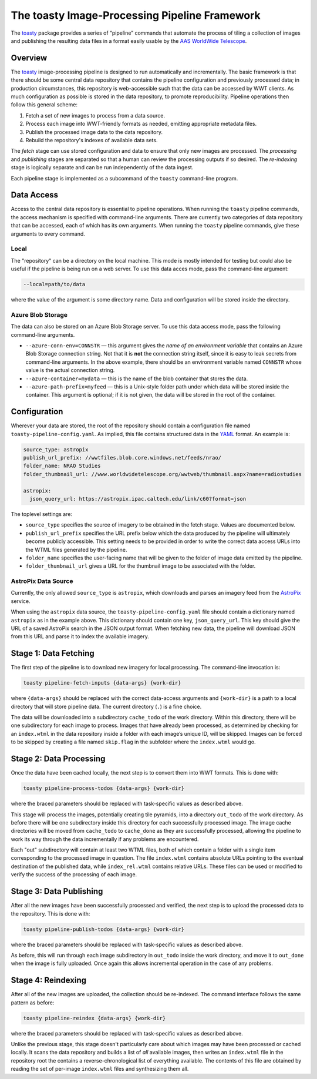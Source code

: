 ==============================================
The toasty Image-Processing Pipeline Framework
==============================================

The toasty_ package provides a series of “pipeline” commands that automate the
process of tiling a collection of images and publishing the resulting data files
in a format easily usable by the `AAS WorldWide Telescope`_.

.. _toasty: https://toasty.readthedocs.io/
.. _AAS WorldWide Telescope: http://worldwidetelescope.org/


Overview
========

The toasty_ image-processing pipeline is designed to run automatically and
incrementally. The basic framework is that there should be some central data
repository that contains the pipeline configuration and previously processed
data; in production circumstances, this repository is web-accessible such that
the data can be accessed by WWT clients. As much configuration as possible is
stored in the data repository, to promote reproducibility. Pipeline operations
then follow this general scheme:

1. Fetch a set of new images to process from a data source.
2. Process each image into WWT-friendly formats as needed, emitting appropriate metadata files.
3. Publish the processed image data to the data repository.
4. Rebuild the repository's indexes of available data sets.

The *fetch* stage can use stored configuration and data to ensure that only
new images are processed. The *processing* and *publishing* stages are
separated so that a human can review the processing outputs if so desired. The
*re-indexing* stage is logically separate and can be run independently of the
data ingest.

Each pipeline stage is implemented as a subcommand of the ``toasty``
command-line program.


Data Access
===========

Access to the central data repository is essential to pipeline operations.
When running the ``toasty`` pipeline commands, the access mechanism is
specified with command-line arguments. There are currently two categories of
data repository that can be accessed, each of which has its own arguments.
When running the ``toasty`` pipeline commands, give these arguments to every
command.

Local
-----

The "repository" can be a directory on the local machine. This mode is mostly
intended for testing but could also be useful if the pipeline is being run on
a web server. To use this data acces mode, pass the command-line argument:

.. code-block::

  --local=path/to/data

where the value of the argument is some directory name. Data and configuration
will be stored inside the directory.

Azure Blob Storage
------------------

The data can also be stored on an Azure Blob Storage server. To use this data access
mode, pass the following command-line arguments.

- ``--azure-conn-env=CONNSTR`` — this argument gives the *name of an
  environment variable* that contains an Azure Blob Storage connection string.
  Not that it is **not** the connection string itself, since it is easy to
  leak secrets from command-line arguments. In the above example, there should
  be an environment variable named ``CONNSTR`` whose value is the actual
  connection string.
- ``--azure-container=mydata`` — this is the name of the blob container that stores
  the data.
- ``--azure-path-prefix=myfeed`` — this is a Unix-style folder path under
  which data will be stored inside the container. This argument is optional;
  if it is not given, the data will be stored in the root of the container.


Configuration
=============

Wherever your data are stored, the root of the repository should contain a
configuration file named ``toasty-pipeline-config.yaml``. As implied, this file
contains structured data in the `YAML <https://yaml.org/>`_ format. An example is:

.. code-block:: YAML

   source_type: astropix
   publish_url_prefix: //wwtfiles.blob.core.windows.net/feeds/nrao/
   folder_name: NRAO Studies
   folder_thumbnail_url: //www.worldwidetelescope.org/wwtweb/thumbnail.aspx?name=radiostudies

   astropix:
     json_query_url: https://astropix.ipac.caltech.edu/link/c60?format=json

The toplevel settings are:

- ``source_type`` specifies the source of imagery to be obtained in the fetch
  stage. Values are documented below.
- ``publish_url_prefix`` specifies the URL prefix below which the data
  produced by the pipeline will ultimately become publicly accessible. This
  setting needs to be provided in order to write the correct data access URLs
  into the WTML files generated by the pipeline.
- ``folder_name`` specifies the user-facing name that will be given to the folder
  of image data emitted by the pipeline.
- ``folder_thumbnail_url`` gives a URL for the thumbnail image to be associated
  with the folder.

AstroPix Data Source
--------------------

Currently, the only allowed ``source_type`` is ``astropix``, which downloads
and parses an imagery feed from the `AstroPix
<https://astropix.ipac.caltech.edu/>`_ service.

When using the ``astropix`` data source, the ``toasty-pipeline-config.yaml``
file should contain a dictionary named ``astropix`` as in the example above.
This dictionary should contain one key, ``json_query_url``. This key should
give the URL of a saved AstroPix search in the JSON output format. When
fetching new data, the pipeline will download JSON from this URL and parse it
to index the available imagery.


Stage 1: Data Fetching
======================

The first step of the pipeline is to download new imagery for local processing.
The command-line invocation is:

.. code-block::

   toasty pipeline-fetch-inputs {data-args} {work-dir}

where ``{data-args}`` should be replaced with the correct data-access arguments
and ``{work-dir}`` is a path to a local directory that will store pipeline data.
The current directory (``.``) is a fine choice.

The data will be downloaded into a subdirectory ``cache_todo`` of the work
directory. Within this directory, there will be one subdirectory for each
image to process. Images that have already been processed, as determined by
checking for an ``index.wtml`` in the data repository inside a folder with
each image’s unique ID, will be skipped. Images can be forced to be skipped by
creating a file named ``skip.flag`` in the subfolder where the ``index.wtml``
would go.


Stage 2: Data Processing
========================

Once the data have been cached locally, the next step is to convert them into
WWT formats. This is done with:

.. code-block::

   toasty pipeline-process-todos {data-args} {work-dir}

where the braced parameters should be replaced with task-specific values as
described above.

This stage will process the images, potentially creating tile pyramids, into a
directory ``out_todo`` of the work directory. As before there will be one
subdirectory inside this directory for each successfully processed image. The
image cache directories will be moved from ``cache_todo`` to ``cache_done`` as
they are successfully processed, allowing the pipeline to work its way through
the data incrementally if any problems are encountered.

Each "out" subdirectory will contain at least two WTML files, both of which
contain a folder with a single item corresponding to the processed image in
question. The file ``index.wtml`` contains absolute URLs pointing to the
eventual destination of the published data, while ``index_rel.wtml`` contains
relative URLs. These files can be used or modified to verify the success of
the processing of each image.


Stage 3: Data Publishing
========================

After all the new images have been successfully processed and verified, the
next step is to upload the processed data to the repository. This is done
with:

.. code-block::

   toasty pipeline-publish-todos {data-args} {work-dir}

where the braced parameters should be replaced with task-specific values as
described above.

As before, this will run through each image subdirectory in ``out_todo``
inside the work directory, and move it to ``out_done`` when the image is fully
uploaded. Once again this allows incremental operation in the case of any
problems.


Stage 4: Reindexing
===================

After all of the new images are uploaded, the collection should be re-indexed.
The command interface follows the same pattern as before:

.. code-block::

   toasty pipeline-reindex {data-args} {work-dir}

where the braced parameters should be replaced with task-specific values as
described above.

Unlike the previous stage, this stage doesn't particularly care about which
images may have been processed or cached locally. It scans the data repository
and builds a list of *all* available images, then writes an ``index.wtml``
file in the repository root the contains a reverse-chronological list of
everything available. The contents of this file are obtained by reading the
set of per-image ``index.wtml`` files and synthesizing them all.
